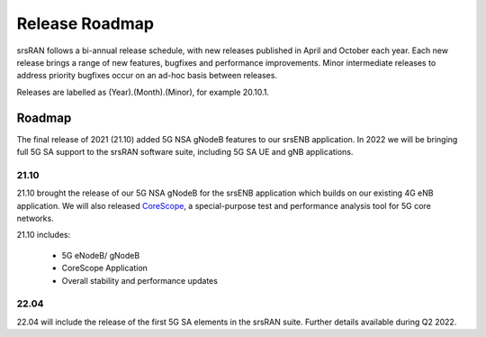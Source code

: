 .. _gen_release_roadmap:

Release Roadmap
=================

srsRAN follows a bi-annual release schedule, with new releases published in April and October each year.
Each new release brings a range of new features, bugfixes and performance improvements.
Minor intermediate releases to address priority bugfixes occur on an ad-hoc basis between releases.

Releases are labelled as (Year).(Month).(Minor), for example 20.10.1.

Roadmap
---------------

The final release of 2021 (21.10) added 5G NSA gNodeB features to our srsENB application. In 2022 we will 
be bringing full 5G SA support to the srsRAN software suite, including 5G SA UE and gNB applications.

21.10
******
21.10 brought the release of our 5G NSA gNodeB for the srsENB application which builds on our existing 4G 
eNB application. We will also released `CoreScope <https://github.com/srsran/corescope>`_, a special-purpose test and performance analysis tool 
for 5G core networks. 

21.10 includes: 

	* 5G eNodeB/ gNodeB
	* CoreScope Application
  	* Overall stability and performance updates

22.04
******
22.04 will include the release of the first 5G SA elements in the srsRAN suite. Further details available during Q2 2022.
